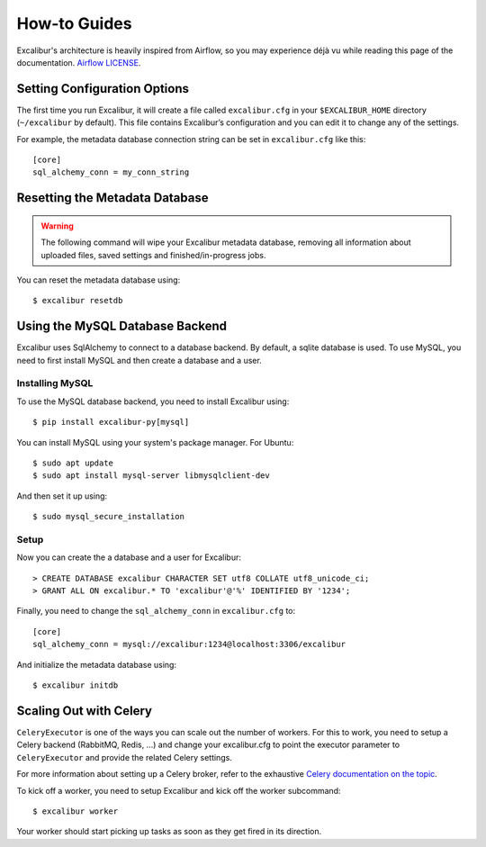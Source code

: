 .. _howto:

How-to Guides
=============

Excalibur's architecture is heavily inspired from Airflow, so you may experience déjà vu while reading this page of the documentation. `Airflow LICENSE`_.

.. _Airflow LICENSE: https://github.com/apache/incubator-airflow/blob/master/LICENSE

Setting Configuration Options
-----------------------------

The first time you run Excalibur, it will create a file called ``excalibur.cfg`` in your ``$EXCALIBUR_HOME`` directory (``~/excalibur`` by default). This file contains Excalibur’s configuration and you can edit it to change any of the settings.

For example, the metadata database connection string can be set in ``excalibur.cfg`` like this::

    [core]
    sql_alchemy_conn = my_conn_string

Resetting the Metadata Database
-------------------------------

.. warning:: The following command will wipe your Excalibur metadata database, removing all information about uploaded files, saved settings and finished/in-progress jobs.

You can reset the metadata database using::

    $ excalibur resetdb

Using the MySQL Database Backend
--------------------------------

Excalibur uses SqlAlchemy to connect to a database backend. By default, a sqlite database is used. To use MySQL, you need to first install MySQL and then create a database and a user.

Installing MySQL
^^^^^^^^^^^^^^^^

To use the MySQL database backend, you need to install Excalibur using::

    $ pip install excalibur-py[mysql]

You can install MySQL using your system's package manager. For Ubuntu::

    $ sudo apt update
    $ sudo apt install mysql-server libmysqlclient-dev

And then set it up using::

    $ sudo mysql_secure_installation

Setup
^^^^^

Now you can create the a database and a user for Excalibur::

    > CREATE DATABASE excalibur CHARACTER SET utf8 COLLATE utf8_unicode_ci;
    > GRANT ALL ON excalibur.* TO 'excalibur'@'%' IDENTIFIED BY '1234';

Finally, you need to change the ``sql_alchemy_conn`` in ``excalibur.cfg`` to::

    [core]
    sql_alchemy_conn = mysql://excalibur:1234@localhost:3306/excalibur

And initialize the metadata database using::

    $ excalibur initdb

Scaling Out with Celery
-----------------------

``CeleryExecutor`` is one of the ways you can scale out the number of workers. For this to work, you need to setup a Celery backend (RabbitMQ, Redis, …) and change your excalibur.cfg to point the executor parameter to ``CeleryExecutor`` and provide the related Celery settings.

For more information about setting up a Celery broker, refer to the exhaustive `Celery documentation on the topic`_.

.. _Celery documentation on the topic: http://docs.celeryproject.org/en/latest/getting-started/brokers/index.html

To kick off a worker, you need to setup Excalibur and kick off the worker subcommand::

    $ excalibur worker

Your worker should start picking up tasks as soon as they get fired in its direction.
